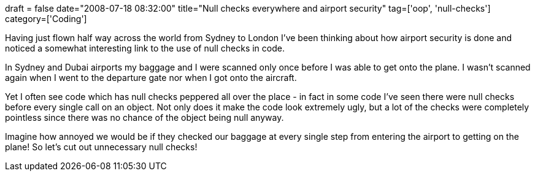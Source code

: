 +++
draft = false
date="2008-07-18 08:32:00"
title="Null checks everywhere and airport security"
tag=['oop', 'null-checks']
category=['Coding']
+++

Having just flown half way across the world from Sydney to London I've been thinking about how airport security is done and noticed a somewhat interesting link to the use of null checks in code.

In Sydney and Dubai airports my baggage and I were scanned only once  before I was able to get onto the plane. I wasn't scanned again when I went to the departure gate nor when I got onto the aircraft.

Yet I often see code which has null checks peppered all over the place - in fact in some code I've seen there were null checks before every single call on an object. Not only does it make the code look extremely ugly, but a lot of the checks were completely pointless since there was no chance of the object being null anyway.

Imagine how annoyed we would be if they checked our baggage at every single step from entering the airport to getting on the plane! So let's cut out unnecessary null checks!
